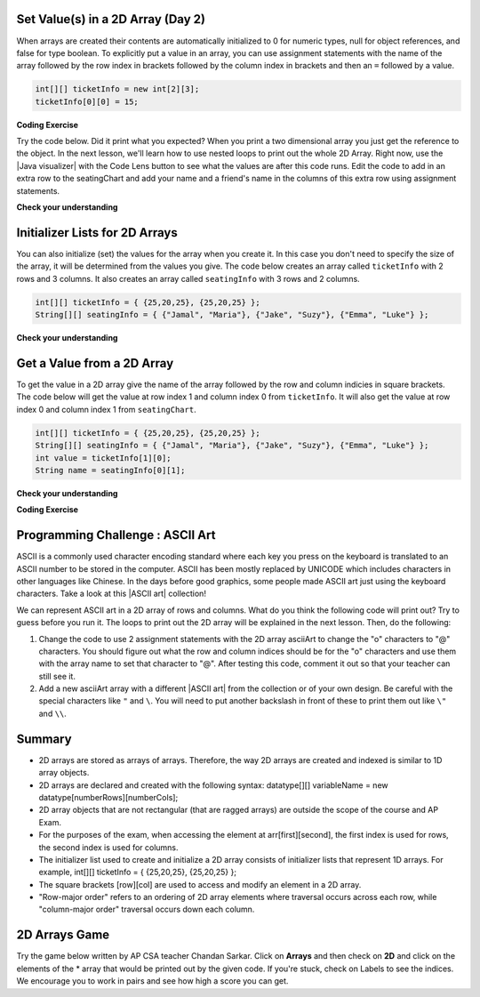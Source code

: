 .. qnum::
   :prefix: 8-1-
   :start: 8
   
.. |CodingEx| image:: ../../_static/codingExercise.png
    :width: 30px
    :align: middle
    :alt: coding exercise
    
    
.. |Exercise| image:: ../../_static/exercise.png
    :width: 35
    :align: middle
    :alt: exercise
    
    
.. |Groupwork| image:: ../../_static/groupwork.png
    :width: 35
    :align: middle
    :alt: groupwork



  
Set Value(s) in a 2D Array (Day 2)
----------------------------------------

..	index::
	pair: 2D Array; initialization
	pair: 2D Array; set value

When arrays are created their contents are automatically initialized to 0 for numeric types, null for object references, and false for type boolean.  To explicitly put a value in an array, you can use assignment statements with the name of the array followed by the row index in brackets followed by the column index in brackets and then an ``=`` followed by a value.  

.. code-block:: java 

  int[][] ticketInfo = new int[2][3];
  ticketInfo[0][0] = 15;
  
  
.. |Java visualizer| raw:: html

   <a href= "http://cscircles.cemc.uwaterloo.ca/java_visualize/#code=public+class+Test+%0A++%7B%0A+++++public+static+void+main(String%5B%5D+args)%0A+++++%7B%0A++++++++//+declare+arrays%0A++++++++int%5B%5D%5B%5D+ticketInfo%3B%0A++++++++String%5B%5D%5B%5D+seatingChart%3B%0A++++++++%0A++++++++//+create+arrays%0A++++++++ticketInfo+%3D+new+int+%5B2%5D%5B3%5D%3B%0A++++++++seatingChart+%3D++new+String+%5B3%5D%5B2%5D%3B%0A++++++++%0A++++++++//+initialize+the+array+elements%0A++++++++ticketInfo%5B0%5D%5B0%5D+%3D+15%3B%0A++++++++ticketInfo%5B0%5D%5B1%5D+%3D+10%3B%0A++++++++ticketInfo%5B0%5D%5B2%5D+%3D+15%3B%0A++++++++ticketInfo%5B1%5D%5B0%5D+%3D+25%3B%0A++++++++ticketInfo%5B1%5D%5B1%5D+%3D+20%3B%0A++++++++ticketInfo%5B1%5D%5B2%5D+%3D+25%3B%0A++++++++seatingChart%5B0%5D%5B0%5D+%3D+%22Jamal%22%3B%0A++++++++seatingChart%5B0%5D%5B1%5D+%3D+%22Maria%22%3B%0A++++++++seatingChart%5B1%5D%5B0%5D+%3D+%22Jacob%22%3B%0A++++++++seatingChart%5B1%5D%5B1%5D+%3D+%22Suzy%22%3B%0A++++++++seatingChart%5B2%5D%5B0%5D+%3D+%22Emma%22%3B%0A++++++++seatingChart%5B2%5D%5B1%5D+%3D+%22Luke%22%3B%0A++++++++%0A++++++++//+print+the+contents%0A++++++++System.out.println(ticketInfo)%3B%0A++++++++System.out.println(seatingChart)%3B%0A+++++%7D%0A++%7D&mode=display&curInstr=0" style="text-decoration:underline" target="_blank" >Java Visualizer</a>

|CodingEx| **Coding Exercise**

Try the code below. Did it print what you expected?  When you print a two dimensional array you just get the reference to the object. In the next lesson, we'll learn how to use nested loops to print out the whole 2D Array. Right now, use the |Java visualizer| with the Code Lens button to see what the values are after this code runs. Edit the code to add in an extra row to the seatingChart and add your name and a friend's name in the columns of this extra row using assignment statements.

.. activecode:: 2DArraySet
  :language: java
  :autograde: unittest   
  
  Add another row of data to the arrays by changing the size of the arrays and adding in the assignment statements for the cells in those rows. Use the CodeLens button to see the contents of the array. 
  ~~~~
  public class TwoDArraySet 
  {
     public static void main(String[] args)
     {
        // declare arrays
        int[][] ticketInfo;
        String[][] seatingChart;
        
        // create arrays
        ticketInfo = new int [2][3];
        seatingChart =  new String [3][2];
        
        // initialize the array elements
        ticketInfo[0][0] = 15;
        ticketInfo[0][1] = 10;
        ticketInfo[0][2] = 15;
        ticketInfo[1][0] = 25;
        ticketInfo[1][1] = 20;
        ticketInfo[1][2] = 25;
        seatingChart[0][0] = "Jamal";
        seatingChart[0][1] = "Maria";
        seatingChart[1][0] = "Jacob";
        seatingChart[1][1] = "Suzy";
        seatingChart[2][0] = "Emma";
        seatingChart[2][1] = "Luke";
        
        // print the contents
        System.out.println(ticketInfo);
        System.out.println(seatingChart);
     }
  }
  ====
  import static org.junit.Assert.*;
    import org.junit.*;;
    import java.io.*;

    public class RunestoneTests extends CodeTestHelper
    {
        public RunestoneTests() {
            super("TwoDArraySet");
        }

        @Test
        public void test1()
        {
            String output = getMethodOutput("main");
            String expected = "[[I@", expected2 = "[[Ljava.lang.String;@";

            boolean passed = output.contains(expected) && output.contains(expected2);

            passed = getResults("true", ""+passed, "Prints two 2D arrays");
            assertTrue(passed);
        }

        @Test
        public void test2()
        {
            String code = getCode();
            String expected = "new String [4][2]";

            boolean passed = code.contains(expected);

            passed = getResults("true", ""+passed, "Add another row to seatingChart");
            assertTrue(passed);
        }

        @Test
        public void test3()
        {
            String code = getCode();
            String expected1 = "seatingChart[3][0]";
            String expected2 = "seatingChart[3][1]";

            boolean passed = code.contains(expected1) && code.contains(expected2);

            passed = getResults("true", ""+passed, "Give values to new elements");
            assertTrue(passed);
        }
    }
  


  
|Exercise| **Check your understanding**

.. mchoice:: qa2dab_1
   :practice: T
   :answer_a: nums[3][2] = 5;
   :answer_b: nums[1][2] = 5;
   :answer_c: nums[2][1] = 5;
   :answer_d: nums[2][3] = 5;
   :correct: c
   :feedback_a: Remember that the indices start at 0.
   :feedback_b: Remember that the row is first then the column.
   :feedback_c: This will set the value  of the 3rd row and 2nd column.
   :feedback_d: Remember that the row is first and then the column and that the indicies start at 0.

   Which of the following sets the value for the 3rd row and 2nd column of a 2D array called ``nums``?

Initializer Lists for 2D Arrays
-------------------------------

You can also initialize (set) the values for the array when you create it.  In this case you don't need to specify the size of the array, it will be determined from the values you give.  The code below creates an array called ``ticketInfo`` with 2 rows and 3 columns.  It also creates an array called ``seatingInfo`` with 3 rows and 2 columns.

.. code-block:: java 

  int[][] ticketInfo = { {25,20,25}, {25,20,25} };
  String[][] seatingInfo = { {"Jamal", "Maria"}, {"Jake", "Suzy"}, {"Emma", "Luke"} };

|Exercise| **Check your understanding**

.. fillintheblank:: 2daGetElfill

   What is the value at ``seatingInfo[2][1]`` after the code above executes?

   -    :Luke$: Correct.  The string at row index 2 and column index 1 is Luke.
        :.*: Indicies start at 0 and the row is first then the column

        
  
Get a Value from a 2D Array
------------------------------

..	index::
	pair: 2D Array; access value

To get the value in a 2D array give the name of the array followed by the row and column indicies in square brackets. The code below will get the value at row index 1 and column index 0 from ``ticketInfo``.  It will also get the value at row index 0 and column index 1 from ``seatingChart``. 

.. code-block:: java 

  int[][] ticketInfo = { {25,20,25}, {25,20,25} };
  String[][] seatingInfo = { {"Jamal", "Maria"}, {"Jake", "Suzy"}, {"Emma", "Luke"} };
  int value = ticketInfo[1][0];
  String name = seatingInfo[0][1]; 
  
|Exercise| **Check your understanding**

.. mchoice:: qa2dab_2
   :practice: T
   :answer_a: Jamal
   :answer_b: Maria
   :answer_c: Jake
   :answer_d: Suzy
   :answer_e: Emma
   :correct: b
   :feedback_a: This would be true for if <code>name</code> was set to <code>seatingInfo[0][0];</code> instead.
   :feedback_b: Maria is the value of <code>seatingInfo[0][1];</code>.
   :feedback_c: This would be true for if <code>name</code> was set to <code>seatingInfo[1][0];</code> instead.
   :feedback_d: This would be true for if <code>name</code> was set to <code>seatingInfo[1][1];</code> instead.
   :feedback_e: This would be true for if <code>name</code> was set to <code>seatingInfo[2][1];</code> instead.

   What is the value of ``name`` after the code above executes?  

|CodingEx| **Coding Exercise**



.. activecode:: 2DArrayInitGet
  :language: java
  :autograde: unittest   
  
  Add another row to seatingInfo initialized to your name and a friend's name. Get these names out of the array using the correct indices and then print them out.
  ~~~~
  public class TwoDArrayInitGet 
  {
     public static void main(String[] args)
     {
        String[][] seatingInfo = { {"Jamal", "Maria"}, 
                                   {"Jake", "Suzy"}, 
                                   {"Emma", "Luke"} };
        String name = seatingInfo[0][0];
        System.out.println(name + " is at [0,0]");
  
     }
  }
  ====
  import static org.junit.Assert.*;
    import org.junit.*;;
    import java.io.*;

    public class RunestoneTests extends CodeTestHelper
    {
        public RunestoneTests() {
            super("TwoDArrayInitGet");
        }

        @Test
        public void test1()
        {
            String output = getMethodOutput("main");
            String expected = "Jamal is at [0,0]";

            boolean passed = output.contains(expected);

            passed = getResults("true", "" + passed, "Output contains " + expected);
            assertTrue(passed);
        }

        @Test
        public void test2()
        {
            String output = getMethodOutput("main");
            String[] lines = output.split("\n");

            String expected = "[3,0]";
            String actual = "";

            boolean passed = false;

            for (String l : lines) {
                if (l.replaceAll(" ", "").contains(expected)) {
                    actual = l;
                    passed = true;
                }
            }

            passed = getResults("Name is at "+ expected, actual, "Add one name to new row and print it out", passed);
            assertTrue(passed);
        }

        @Test
        public void test3()
        {
            String output = getMethodOutput("main");
            String[] lines = output.split("\n");

            String expected = "[3,1]";
            String actual = "";

            boolean passed = false;

            for (String l : lines) {
                if (l.replaceAll(" ", "").contains(expected)) {
                    actual = l;
                    passed = true;
                }
            }

            passed = getResults("Name is at "+ expected, actual, "Add second name to new row and print it out", passed);
            assertTrue(passed);
        }  
    }
     
|Groupwork| Programming Challenge : ASCII Art
---------------------------------------------------

.. |ASCII art| raw:: html

   <a href= "https://www.asciiart.eu/" style="text-decoration:underline" target="_blank" >ASCII art</a>

ASCII is a commonly used character encoding standard where each key you press on the keyboard is translated to an ASCII number to be stored in the computer. ASCII has been mostly replaced by UNICODE which includes characters in other languages like Chinese. In the days before good graphics, some people made ASCII art just using the keyboard characters. Take a look at this |ASCII art| collection!

We can represent ASCII art in a 2D array of rows and columns. What do you think the following code will print out? Try to guess before you run it. The loops to print out the 2D array will be explained in the next lesson. Then, do the following:

1. Change the code to use 2 assignment statements with the 2D array asciiArt to change the "o" characters to "@" characters. You should figure out what the row and column indices should be for the "o" characters and use them with the array name to set that character to "@". After testing this code, comment it out so that your teacher can still see it. 

2. Add a new asciiArt array with a different |ASCII art| from the collection or of your own design. Be careful with the special characters like ``"`` and ``\``. You will need to put another backslash in front of these to print them out like ``\"`` and ``\\``. 

.. activecode:: challenge-8-1-ascii-art
  :language: java
  :autograde: unittest
  
  Part 1: Add 2 assignment statements for the 2D array asciiArt to change the "o" characters to "@" characters. Part 2: Create a new asciiArt array and print it out.   
  ~~~~
  public class AsciiArt
  {
     public static void main(String[] args)
     {
    
        String[][] asciiArt = {  
              {" ", " ", "_", "_", "_", " ", " "},
              {" ", "(", "o", " ", "o", ")", " "},
              {"(", " ", " ", "V", " ", " ", ")"},
              {" ", "-", "m", "-", "m", "-", " "},
         };
        
        //Part 1: Add 2 assignment statements to change "o" to "@"

     
        // print the asciiArt for Part 1
        System.out.println("ASCII Art:");
        for(String[] row : asciiArt) {
          for(String column : row)
            System.out.print(column);
          System.out.println();    
        }
        
        //Part 2: Create your own ASCII art array and print it out!
         
         
     }
  }
  ====
  import static org.junit.Assert.*;
    import org.junit.*;;
    import java.io.*;

    public class RunestoneTests extends CodeTestHelper
    {
        public RunestoneTests() {
            super("AsciiArt");
        }

        @Test
        public void test0()
        {
            String output = getMethodOutput("main");
            String expect = "ASCII Art: \n___  \n (@ @) \n(  V  )\n -m-m-";

            boolean passed = getResults(expect, output, "Running main()", true);
            assertTrue(passed);
        }

        @Test
        public void test1()
        {
            String output = getMethodOutput("main");
            String expect = "ASCII Art: \n___  \n (@ @) \n(  V  )\n -m-m-";

            boolean passed = output.contains("@") && !output.contains("o");
            passed = getResults(expect, output, "changed o to @", passed);
            assertTrue(passed);
        }

        @Test
        public void test2()
        {
            String output = getMethodOutput("main");
            String expect = "___  \n (@ @) \n(  V  )\n -m-m-";

            if (output.contains("-m-m-")) {
                int i = output.indexOf("-m-m-") + "-m-m-".length();
                output = output.substring(i);
            }

            String[] lines = output.split("\n");

            boolean passed = output.length() >= 10 && lines.length >= 3;

            passed = getResults("Your art", output, "added your own ascii art (should be at least 3 x 3)", passed);
            assertTrue(passed);
        }

        @Test
        public void test3()
        {
            String expect = "asciiArt[#][#] = \"@\"";
            String code = getCode();
            int num = countOccurencesRegex(code, expect);

            boolean passed = num >= 2;

            getResults("2", ""+num, "Number of asciiArt[#][#] = \"@\" lines in code", passed);

            assertTrue(passed);
        }
    }



Summary
-------

- 2D arrays are stored as arrays of arrays. Therefore, the way 2D arrays are created and indexed is similar to 1D array objects.

- 2D arrays are declared and created with the following syntax: datatype[][] variableName = new datatype[numberRows][numberCols];

- 2D array objects that are not rectangular (that are ragged arrays) are outside the scope of the course and AP Exam.

- For the purposes of the exam, when accessing the element at arr[first][second], the first index is used for rows, the second index is used for columns.

- The initializer list used to create and initialize a 2D array consists of initializer lists that represent 1D arrays. For example, int[][] ticketInfo = { {25,20,25}, {25,20,25} };

- The square brackets [row][col] are used to access and modify an element in a 2D array.

- "Row-major order" refers to an ordering of 2D array elements where traversal occurs across each row, while "column-major order" traversal occurs down each column.


2D Arrays Game
----------------

.. |game| raw:: html

   <a href="https://csa-games.netlify.app/" target="_blank">game</a>
   
   
Try the game below written by AP CSA teacher Chandan Sarkar. Click on **Arrays** and then check on **2D** and click on the elements of the * array that would be printed out by the given code. If you're stuck, check on Labels to see the indices. We encourage you to work in pairs and see how high a score you can get.

.. raw:: html

    <iframe height="700px" width="100%" style="margin-left:10%;max-width:80%" src="https://csa-games.netlify.app/"></iframe>